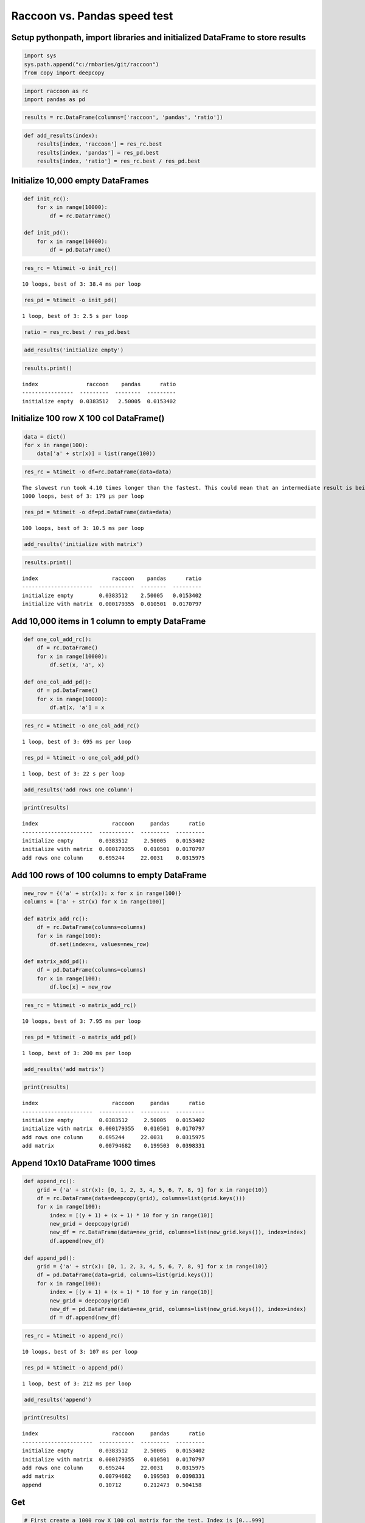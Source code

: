 
Raccoon vs. Pandas speed test
=============================

Setup pythonpath, import libraries and initialized DataFrame to store results
-----------------------------------------------------------------------------

.. code:: python

    import sys
    sys.path.append("c:/rmbaries/git/raccoon")
    from copy import deepcopy

.. code:: python

    import raccoon as rc
    import pandas as pd

.. code:: python

    results = rc.DataFrame(columns=['raccoon', 'pandas', 'ratio'])

.. code:: python

    def add_results(index):
        results[index, 'raccoon'] = res_rc.best
        results[index, 'pandas'] = res_pd.best
        results[index, 'ratio'] = res_rc.best / res_pd.best

Initialize 10,000 empty DataFrames
----------------------------------

.. code:: python

    def init_rc():
        for x in range(10000):
            df = rc.DataFrame()
            
    def init_pd():
        for x in range(10000):
            df = pd.DataFrame()

.. code:: python

    res_rc = %timeit -o init_rc()


.. parsed-literal::

    10 loops, best of 3: 38.4 ms per loop
    

.. code:: python

    res_pd = %timeit -o init_pd()


.. parsed-literal::

    1 loop, best of 3: 2.5 s per loop
    

.. code:: python

    ratio = res_rc.best / res_pd.best

.. code:: python

    add_results('initialize empty')

.. code:: python

    results.print()


.. parsed-literal::

    index               raccoon    pandas      ratio
    ----------------  ---------  --------  ---------
    initialize empty  0.0383512   2.50005  0.0153402
    

Initialize 100 row X 100 col DataFrame()
----------------------------------------

.. code:: python

    data = dict()
    for x in range(100):
        data['a' + str(x)] = list(range(100))

.. code:: python

    res_rc = %timeit -o df=rc.DataFrame(data=data)


.. parsed-literal::

    The slowest run took 4.10 times longer than the fastest. This could mean that an intermediate result is being cached.
    1000 loops, best of 3: 179 µs per loop
    

.. code:: python

    res_pd = %timeit -o df=pd.DataFrame(data=data)


.. parsed-literal::

    100 loops, best of 3: 10.5 ms per loop
    

.. code:: python

    add_results('initialize with matrix')

.. code:: python

    results.print()


.. parsed-literal::

    index                       raccoon    pandas      ratio
    ----------------------  -----------  --------  ---------
    initialize empty        0.0383512    2.50005   0.0153402
    initialize with matrix  0.000179355  0.010501  0.0170797
    

Add 10,000 items in 1 column to empty DataFrame
-----------------------------------------------

.. code:: python

    def one_col_add_rc():
        df = rc.DataFrame()
        for x in range(10000):
            df.set(x, 'a', x)
            
    def one_col_add_pd():
        df = pd.DataFrame()
        for x in range(10000):
            df.at[x, 'a'] = x

.. code:: python

    res_rc = %timeit -o one_col_add_rc()


.. parsed-literal::

    1 loop, best of 3: 695 ms per loop
    

.. code:: python

    res_pd = %timeit -o one_col_add_pd()


.. parsed-literal::

    1 loop, best of 3: 22 s per loop
    

.. code:: python

    add_results('add rows one column')

.. code:: python

    print(results)


.. parsed-literal::

    index                       raccoon     pandas      ratio
    ----------------------  -----------  ---------  ---------
    initialize empty        0.0383512     2.50005   0.0153402
    initialize with matrix  0.000179355   0.010501  0.0170797
    add rows one column     0.695244     22.0031    0.0315975
    

Add 100 rows of 100 columns to empty DataFrame
----------------------------------------------

.. code:: python

    new_row = {('a' + str(x)): x for x in range(100)}
    columns = ['a' + str(x) for x in range(100)]
    
    def matrix_add_rc():
        df = rc.DataFrame(columns=columns)
        for x in range(100):
            df.set(index=x, values=new_row)
    
    def matrix_add_pd():
        df = pd.DataFrame(columns=columns)
        for x in range(100):
            df.loc[x] = new_row

.. code:: python

    res_rc = %timeit -o matrix_add_rc()


.. parsed-literal::

    10 loops, best of 3: 7.95 ms per loop
    

.. code:: python

    res_pd = %timeit -o matrix_add_pd()


.. parsed-literal::

    1 loop, best of 3: 200 ms per loop
    

.. code:: python

    add_results('add matrix')

.. code:: python

    print(results)


.. parsed-literal::

    index                       raccoon     pandas      ratio
    ----------------------  -----------  ---------  ---------
    initialize empty        0.0383512     2.50005   0.0153402
    initialize with matrix  0.000179355   0.010501  0.0170797
    add rows one column     0.695244     22.0031    0.0315975
    add matrix              0.00794682    0.199503  0.0398331
    

Append 10x10 DataFrame 1000 times
---------------------------------

.. code:: python

    def append_rc():
        grid = {'a' + str(x): [0, 1, 2, 3, 4, 5, 6, 7, 8, 9] for x in range(10)}
        df = rc.DataFrame(data=deepcopy(grid), columns=list(grid.keys()))
        for x in range(100):
            index = [(y + 1) + (x + 1) * 10 for y in range(10)]
            new_grid = deepcopy(grid)
            new_df = rc.DataFrame(data=new_grid, columns=list(new_grid.keys()), index=index)
            df.append(new_df)
    
    def append_pd():
        grid = {'a' + str(x): [0, 1, 2, 3, 4, 5, 6, 7, 8, 9] for x in range(10)}
        df = pd.DataFrame(data=grid, columns=list(grid.keys()))
        for x in range(100):
            index = [(y + 1) + (x + 1) * 10 for y in range(10)]
            new_grid = deepcopy(grid)
            new_df = pd.DataFrame(data=new_grid, columns=list(new_grid.keys()), index=index)
            df = df.append(new_df)

.. code:: python

    res_rc = %timeit -o append_rc()


.. parsed-literal::

    10 loops, best of 3: 107 ms per loop
    

.. code:: python

    res_pd = %timeit -o append_pd()


.. parsed-literal::

    1 loop, best of 3: 212 ms per loop
    

.. code:: python

    add_results('append')

.. code:: python

    print(results)


.. parsed-literal::

    index                       raccoon     pandas      ratio
    ----------------------  -----------  ---------  ---------
    initialize empty        0.0383512     2.50005   0.0153402
    initialize with matrix  0.000179355   0.010501  0.0170797
    add rows one column     0.695244     22.0031    0.0315975
    add matrix              0.00794682    0.199503  0.0398331
    append                  0.10712       0.212473  0.504158
    

Get
---

.. code:: python

    # First create a 1000 row X 100 col matrix for the test. Index is [0...999]
    
    col = [x for x in range(1000)]
    grid = {'a' + str(x): col[:] for x in range(100)}
    
    df_rc = rc.DataFrame(data=grid, columns=sorted(grid.keys()))
    df_pd = pd.DataFrame(data=grid, columns=sorted(grid.keys()))

.. code:: python

    # get cell
    
    def rc_get_cell():
        for c in df_rc.columns:
            for r in df_rc.index:
                x = df_rc.get(r, c)
                
    def pd_get_cell():
        for c in df_pd.columns:
            for r in df_pd.index:
                x = df_pd.at[r, c]

.. code:: python

    res_rc = %timeit -o rc_get_cell()


.. parsed-literal::

    1 loop, best of 3: 1.05 s per loop
    

.. code:: python

    res_pd = %timeit -o pd_get_cell()


.. parsed-literal::

    1 loop, best of 3: 1.12 s per loop
    

.. code:: python

    add_results('get cell')

.. code:: python

    print(results)


.. parsed-literal::

    index                       raccoon     pandas      ratio
    ----------------------  -----------  ---------  ---------
    initialize empty        0.0383512     2.50005   0.0153402
    initialize with matrix  0.000179355   0.010501  0.0170797
    add rows one column     0.695244     22.0031    0.0315975
    add matrix              0.00794682    0.199503  0.0398331
    append                  0.10712       0.212473  0.504158
    get cell                1.05107       1.12222   0.936592
    

.. code:: python

    # get column all index
    
    def get_column_all_rc():
        for c in df_rc.columns:
            x = df_rc.get(columns=c)
            
    def get_column_all_pd():
        for c in df_pd.columns:
            x = df_pd[c]

.. code:: python

    res_rc = %timeit -o get_column_all_rc()


.. parsed-literal::

    100 loops, best of 3: 11.6 ms per loop
    

.. code:: python

    res_pd = %timeit -o get_column_all_pd()


.. parsed-literal::

    1000 loops, best of 3: 410 µs per loop
    

.. code:: python

    add_results('get column all index')

.. code:: python

    print(results)


.. parsed-literal::

    index                       raccoon        pandas       ratio
    ----------------------  -----------  ------------  ----------
    initialize empty        0.0383512     2.50005       0.0153402
    initialize with matrix  0.000179355   0.010501      0.0170797
    add rows one column     0.695244     22.0031        0.0315975
    add matrix              0.00794682    0.199503      0.0398331
    append                  0.10712       0.212473      0.504158
    get cell                1.05107       1.12222       0.936592
    get column all index    0.0116453     0.000409797  28.4172
    

.. code:: python

    # get subset of the index of the column
    
    def get_column_subset_rc():
        for c in df_rc.columns:
            for r in range(100):
                rows = list(range(r*10, r*10 + 9))
                x = df_rc.get(indexes=rows, columns=c)
            
    def get_column_subset_pd():
        for c in df_pd.columns:
            for r in range(100):
                rows = list(range(r*10, r*10 + 9))
                x = df_pd.loc[rows, c]

.. code:: python

    res_rc = %timeit -o get_column_subset_rc()


.. parsed-literal::

    1 loop, best of 3: 1.32 s per loop
    

.. code:: python

    res_pd = %timeit -o get_column_subset_pd()


.. parsed-literal::

    1 loop, best of 3: 7.25 s per loop
    

.. code:: python

    add_results('get column subset index')

.. code:: python

    print(results)


.. parsed-literal::

    index                        raccoon        pandas       ratio
    -----------------------  -----------  ------------  ----------
    initialize empty         0.0383512     2.50005       0.0153402
    initialize with matrix   0.000179355   0.010501      0.0170797
    add rows one column      0.695244     22.0031        0.0315975
    add matrix               0.00794682    0.199503      0.0398331
    append                   0.10712       0.212473      0.504158
    get cell                 1.05107       1.12222       0.936592
    get column all index     0.0116453     0.000409797  28.4172
    get column subset index  1.3213        7.2466        0.182333
    

.. code:: python

    # get index all columns
    
    def get_index_all_rc():
        for i in df_rc.index:
            x = df_rc.get(indexes=i)
            
    def get_index_all_pd():
        for i in df_pd.index:
            x = df_pd.loc[i]

.. code:: python

    res_rc = %timeit -o get_index_all_rc()


.. parsed-literal::

    1 loop, best of 3: 742 ms per loop
    

.. code:: python

    res_pd = %timeit -o get_index_all_pd()


.. parsed-literal::

    10 loops, best of 3: 150 ms per loop
    

.. code:: python

    add_results('get index all columns')

.. code:: python

    print(results)


.. parsed-literal::

    index                        raccoon        pandas       ratio
    -----------------------  -----------  ------------  ----------
    initialize empty         0.0383512     2.50005       0.0153402
    initialize with matrix   0.000179355   0.010501      0.0170797
    add rows one column      0.695244     22.0031        0.0315975
    add matrix               0.00794682    0.199503      0.0398331
    append                   0.10712       0.212473      0.504158
    get cell                 1.05107       1.12222       0.936592
    get column all index     0.0116453     0.000409797  28.4172
    get column subset index  1.3213        7.2466        0.182333
    get index all columns    0.742481      0.150376      4.93751
    

Set
---

.. code:: python

    # First create a 1000 row X 100 col matrix for the test. Index is [0...999]
    
    col = [x for x in range(1000)]
    grid = {'a' + str(x): col[:] for x in range(100)}
    
    df_rc = rc.DataFrame(data=grid, columns=sorted(grid.keys()))
    df_pd = pd.DataFrame(data=grid, columns=sorted(grid.keys()))

.. code:: python

    # set cell
    
    def rc_set_cell():
        for c in df_rc.columns:
            for r in df_rc.index:
                df_rc.set(r, c, 99)
                
    def pd_set_cell():
        for c in df_pd.columns:
            for r in df_pd.index:
                df_pd.at[r, c] = 99

.. code:: python

    res_rc = %timeit -o rc_set_cell()


.. parsed-literal::

    1 loop, best of 3: 987 ms per loop
    

.. code:: python

    res_pd = %timeit -o pd_set_cell()


.. parsed-literal::

    1 loop, best of 3: 1.18 s per loop
    

.. code:: python

    add_results('set cell')

.. code:: python

    print(results)


.. parsed-literal::

    index                        raccoon        pandas       ratio
    -----------------------  -----------  ------------  ----------
    initialize empty         0.0383512     2.50005       0.0153402
    initialize with matrix   0.000179355   0.010501      0.0170797
    add rows one column      0.695244     22.0031        0.0315975
    add matrix               0.00794682    0.199503      0.0398331
    append                   0.10712       0.212473      0.504158
    get cell                 1.05107       1.12222       0.936592
    get column all index     0.0116453     0.000409797  28.4172
    get column subset index  1.3213        7.2466        0.182333
    get index all columns    0.742481      0.150376      4.93751
    set cell                 0.986949      1.17592       0.839302
    

.. code:: python

    # set column all index
    
    def set_column_all_rc():
        for c in df_rc.columns:
            x = df_rc.set(column=c, values=99)
            
    def set_column_all_pd():
        for c in df_pd.columns:
            x = df_pd[c] = 99

.. code:: python

    res_rc = %timeit -o set_column_all_rc()


.. parsed-literal::

    100 loops, best of 3: 4.97 ms per loop
    

.. code:: python

    res_pd = %timeit -o set_column_all_pd()


.. parsed-literal::

    100 loops, best of 3: 19.8 ms per loop
    

.. code:: python

    add_results('set column all index')

.. code:: python

    print(results)


.. parsed-literal::

    index                        raccoon        pandas       ratio
    -----------------------  -----------  ------------  ----------
    initialize empty         0.0383512     2.50005       0.0153402
    initialize with matrix   0.000179355   0.010501      0.0170797
    add rows one column      0.695244     22.0031        0.0315975
    add matrix               0.00794682    0.199503      0.0398331
    append                   0.10712       0.212473      0.504158
    get cell                 1.05107       1.12222       0.936592
    get column all index     0.0116453     0.000409797  28.4172
    get column subset index  1.3213        7.2466        0.182333
    get index all columns    0.742481      0.150376      4.93751
    set cell                 0.986949      1.17592       0.839302
    set column all index     0.00496821    0.0198105     0.250786
    

.. code:: python

    # set subset of the index of the column
    
    def set_column_subset_rc():
        for c in df_rc.columns:
            for r in range(100):
                rows = list(range(r*10, r*10 + 10))
                x = df_rc.set(index=rows, column=c, values=list(range(10)))
            
    def set_column_subset_pd():
        for c in df_pd.columns:
            for r in range(100):
                rows = list(range(r*10, r*10 + 10))
                x = df_pd.loc[rows, c] = list(range(10))

.. code:: python

    res_rc = %timeit -o set_column_subset_rc()


.. parsed-literal::

    1 loop, best of 3: 748 ms per loop
    

.. code:: python

    res_pd = %timeit -o set_column_subset_pd()


.. parsed-literal::

    1 loop, best of 3: 25 s per loop
    

.. code:: python

    add_results('set column subset index')

.. code:: python

    print(results)


.. parsed-literal::

    index                        raccoon        pandas       ratio
    -----------------------  -----------  ------------  ----------
    initialize empty         0.0383512     2.50005       0.0153402
    initialize with matrix   0.000179355   0.010501      0.0170797
    add rows one column      0.695244     22.0031        0.0315975
    add matrix               0.00794682    0.199503      0.0398331
    append                   0.10712       0.212473      0.504158
    get cell                 1.05107       1.12222       0.936592
    get column all index     0.0116453     0.000409797  28.4172
    get column subset index  1.3213        7.2466        0.182333
    get index all columns    0.742481      0.150376      4.93751
    set cell                 0.986949      1.17592       0.839302
    set column all index     0.00496821    0.0198105     0.250786
    set column subset index  0.747562     24.9955        0.0299078
    

.. code:: python

    row = {x:x for x in grid.keys()}

.. code:: python

    # set index all columns
    
    def set_index_all_rc():
        for i in df_rc.index:
            x = df_rc.set(index=i, values=row)
            
    def set_index_all_pd():
        for i in df_pd.index:
            x = df_pd.loc[i] = row

.. code:: python

    res_rc = %timeit -o set_index_all_rc()


.. parsed-literal::

    10 loops, best of 3: 64.8 ms per loop
    

.. code:: python

    res_pd = %timeit -o set_index_all_pd()


.. parsed-literal::

    1 loop, best of 3: 718 ms per loop
    

.. code:: python

    add_results('set index all columns')

.. code:: python

    print(results)


.. parsed-literal::

    index                        raccoon        pandas       ratio
    -----------------------  -----------  ------------  ----------
    initialize empty         0.0383512     2.50005       0.0153402
    initialize with matrix   0.000179355   0.010501      0.0170797
    add rows one column      0.695244     22.0031        0.0315975
    add matrix               0.00794682    0.199503      0.0398331
    append                   0.10712       0.212473      0.504158
    get cell                 1.05107       1.12222       0.936592
    get column all index     0.0116453     0.000409797  28.4172
    get column subset index  1.3213        7.2466        0.182333
    get index all columns    0.742481      0.150376      4.93751
    set cell                 0.986949      1.17592       0.839302
    set column all index     0.00496821    0.0198105     0.250786
    set column subset index  0.747562     24.9955        0.0299078
    set index all columns    0.0647692     0.717767      0.0902371
    

Sort
----

.. code:: python

    # make a dataframe 1000x100 with index in reverse order
    
    rev = list(reversed(range(1000)))
    
    df_rc = rc.DataFrame(data=grid, index=rev)
    df_pd = pd.DataFrame(grid, index=rev)

.. code:: python

    res_rc = %timeit -o df_rc.sort_index() 


.. parsed-literal::

    100 loops, best of 3: 13.8 ms per loop
    

.. code:: python

    res_pd = %timeit -o df_pd.sort_index()


.. parsed-literal::

    The slowest run took 9.49 times longer than the fastest. This could mean that an intermediate result is being cached.
    1000 loops, best of 3: 1.02 ms per loop
    

.. code:: python

    add_results('sort index')

.. code:: python

    print(results)


.. parsed-literal::

    index                        raccoon        pandas       ratio
    -----------------------  -----------  ------------  ----------
    initialize empty         0.0383512     2.50005       0.0153402
    initialize with matrix   0.000179355   0.010501      0.0170797
    add rows one column      0.695244     22.0031        0.0315975
    add matrix               0.00794682    0.199503      0.0398331
    append                   0.10712       0.212473      0.504158
    get cell                 1.05107       1.12222       0.936592
    get column all index     0.0116453     0.000409797  28.4172
    get column subset index  1.3213        7.2466        0.182333
    get index all columns    0.742481      0.150376      4.93751
    set cell                 0.986949      1.17592       0.839302
    set column all index     0.00496821    0.0198105     0.250786
    set column subset index  0.747562     24.9955        0.0299078
    set index all columns    0.0647692     0.717767      0.0902371
    sort index               0.0137665     0.00101819   13.5206
    
